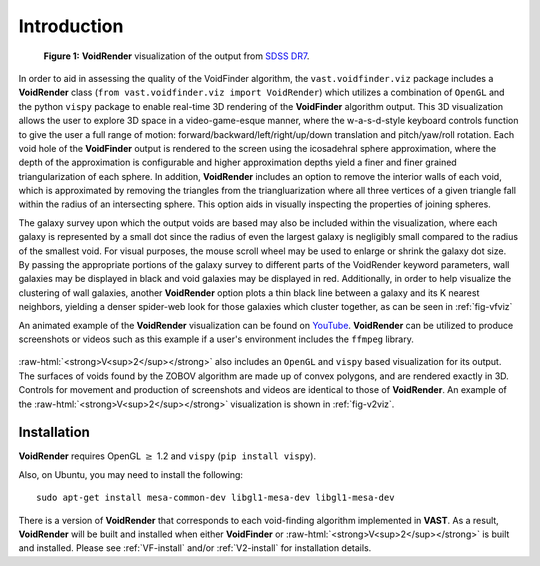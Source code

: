 .. role:: raw-html(raw)
    :format: html


############
Introduction
############

.. _fig-vfviz:

.. figure:: ../voidfinder_viz.png
   :alt: VoidFinder visualization of the output from SDSS DR7 with VoidRender
   
   **Figure 1:** **VoidRender** visualization of the output from 
   `SDSS DR7 <https://arxiv.org/abs/0812.0649>`_.

In order to aid in assessing the quality of the VoidFinder algorithm, the 
``vast.voidfinder.viz`` package includes a **VoidRender** class 
(``from vast.voidfinder.viz import VoidRender``) which utilizes a combination of 
``OpenGL`` and the python ``vispy`` package to enable real-time 3D rendering of 
the **VoidFinder** algorithm output.  This 3D visualization allows the user to 
explore 3D space in a video-game-esque manner, where the w-a-s-d-style keyboard 
controls function to give the user a full range of motion: 
forward/backward/left/right/up/down translation and pitch/yaw/roll rotation.  
Each void hole of the **VoidFinder** output is rendered to the screen using the 
icosadehral sphere approximation, where the depth of the approximation is 
configurable and higher approximation depths yield a finer and finer grained 
triangularization of each sphere.  In addition, **VoidRender** includes an 
option to remove the interior walls of each void, which is approximated by 
removing the triangles from the triangluarization where all three vertices of a 
given triangle fall within the radius of an intersecting sphere.  This option 
aids in visually inspecting the properties of joining spheres.

The galaxy survey upon which the output voids are based may also be included 
within the visualization, where each galaxy is represented by a small dot since 
the radius of even the largest galaxy is negligibly small compared to the radius 
of the smallest void.  For visual purposes, the mouse scroll wheel may be used 
to enlarge or shrink the galaxy dot size.  By passing the appropriate portions 
of the galaxy survey to different parts of the VoidRender keyword parameters, 
wall galaxies may be displayed in black and void galaxies may be displayed in 
red.  Additionally, in order to help visualize the clustering of wall galaxies, 
another **VoidRender** option plots a thin black line between a galaxy and its K 
nearest neighbors, yielding a denser spider-web look for those galaxies which 
cluster together, as can be seen in :ref:`fig-vfviz`

An animated example of the **VoidRender** visualization can be found on 
`YouTube <https://www.youtube.com/watch?v=PmyoUAt4Qa8>`_.  **VoidRender** can be 
utilized to produce screenshots or videos such as this example if a user's 
environment includes the ``ffmpeg`` library.

.. _fig-v2viz:

.. figure:: ../vsquared_viz.png
   :alt: V2 visualization of the output from SDSS DR7 with VoidRender
   
   **Figure 2:** **V2** visualization of the output from `SDSS DR7 <https://arxiv.org/abs/0812.0649>`_.

:raw-html:`<strong>V<sup>2</sup></strong>` also includes an ``OpenGL`` and 
``vispy`` based visualization for its output.  The surfaces of voids found by 
the ZOBOV algorithm are made up of convex polygons, and are rendered exactly in 
3D.  Controls for movement and production of screenshots and videos are 
identical to those of **VoidRender**.  An example of the 
:raw-html:`<strong>V<sup>2</sup></strong>` visualization is shown in 
:ref:`fig-v2viz`.





Installation
============

**VoidRender** requires OpenGL :math:`\geq` 1.2 and ``vispy`` (``pip install 
vispy``).

Also, on Ubuntu, you may need to install the following::

    sudo apt-get install mesa-common-dev libgl1-mesa-dev libgl1-mesa-dev

There is a version of **VoidRender** that corresponds to each void-finding 
algorithm implemented in **VAST**.  As a result, **VoidRender** will be built 
and installed when either **VoidFinder** or 
:raw-html:`<strong>V<sup>2</sup></strong>` is built and installed.  Please see 
:ref:`VF-install` and/or :ref:`V2-install` for installation details.





